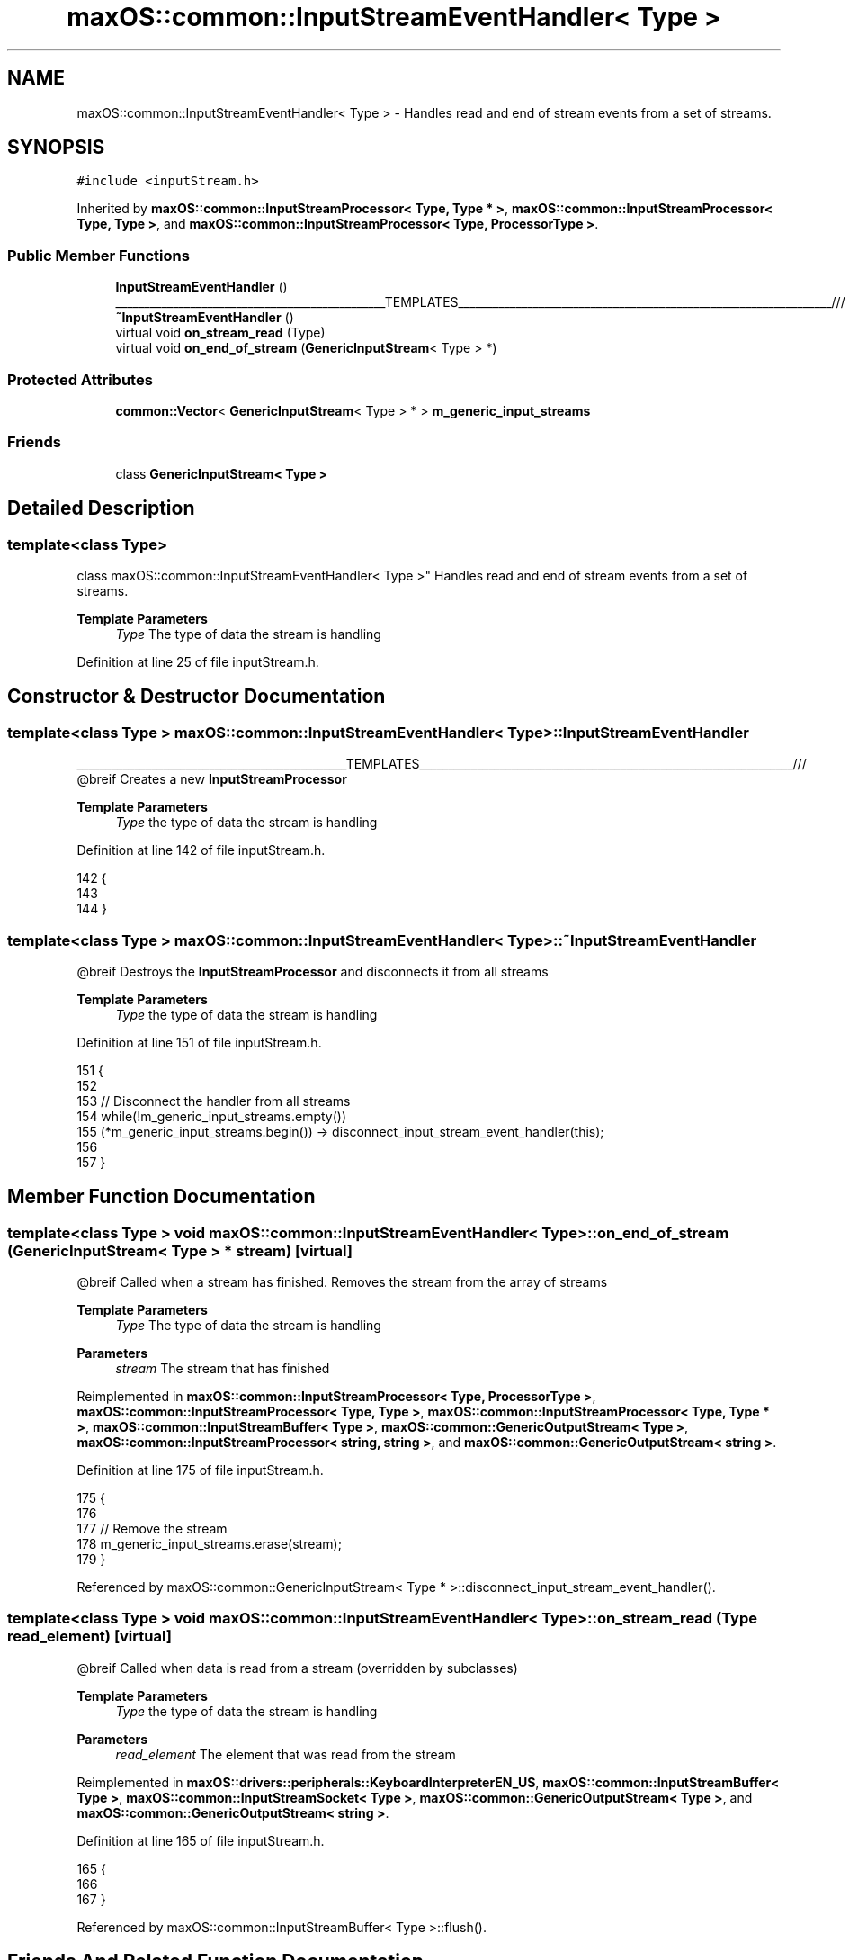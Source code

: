 .TH "maxOS::common::InputStreamEventHandler< Type >" 3 "Fri Jan 5 2024" "Version 0.1" "Max OS" \" -*- nroff -*-
.ad l
.nh
.SH NAME
maxOS::common::InputStreamEventHandler< Type > \- Handles read and end of stream events from a set of streams\&.  

.SH SYNOPSIS
.br
.PP
.PP
\fC#include <inputStream\&.h>\fP
.PP
Inherited by \fBmaxOS::common::InputStreamProcessor< Type, Type * >\fP, \fBmaxOS::common::InputStreamProcessor< Type, Type >\fP, and \fBmaxOS::common::InputStreamProcessor< Type, ProcessorType >\fP\&.
.SS "Public Member Functions"

.in +1c
.ti -1c
.RI "\fBInputStreamEventHandler\fP ()"
.br
.RI "_______________________________________________TEMPLATES_________________________________________________________________/// "
.ti -1c
.RI "\fB~InputStreamEventHandler\fP ()"
.br
.ti -1c
.RI "virtual void \fBon_stream_read\fP (Type)"
.br
.ti -1c
.RI "virtual void \fBon_end_of_stream\fP (\fBGenericInputStream\fP< Type > *)"
.br
.in -1c
.SS "Protected Attributes"

.in +1c
.ti -1c
.RI "\fBcommon::Vector\fP< \fBGenericInputStream\fP< Type > * > \fBm_generic_input_streams\fP"
.br
.in -1c
.SS "Friends"

.in +1c
.ti -1c
.RI "class \fBGenericInputStream< Type >\fP"
.br
.in -1c
.SH "Detailed Description"
.PP 

.SS "template<class Type>
.br
class maxOS::common::InputStreamEventHandler< Type >"
Handles read and end of stream events from a set of streams\&. 


.PP
\fBTemplate Parameters\fP
.RS 4
\fIType\fP The type of data the stream is handling 
.RE
.PP

.PP
Definition at line 25 of file inputStream\&.h\&.
.SH "Constructor & Destructor Documentation"
.PP 
.SS "template<class Type > \fBmaxOS::common::InputStreamEventHandler\fP< Type >::\fBInputStreamEventHandler\fP"

.PP
_______________________________________________TEMPLATES_________________________________________________________________/// @breif Creates a new \fBInputStreamProcessor\fP
.PP
\fBTemplate Parameters\fP
.RS 4
\fIType\fP the type of data the stream is handling 
.RE
.PP

.PP
Definition at line 142 of file inputStream\&.h\&.
.PP
.nf
142                                                                                     {
143 
144         }
.fi
.SS "template<class Type > \fBmaxOS::common::InputStreamEventHandler\fP< Type >::~\fBInputStreamEventHandler\fP"
@breif Destroys the \fBInputStreamProcessor\fP and disconnects it from all streams
.PP
\fBTemplate Parameters\fP
.RS 4
\fIType\fP the type of data the stream is handling 
.RE
.PP

.PP
Definition at line 151 of file inputStream\&.h\&.
.PP
.nf
151                                                                                      {
152 
153             // Disconnect the handler from all streams
154             while(!m_generic_input_streams\&.empty())
155               (*m_generic_input_streams\&.begin()) -> disconnect_input_stream_event_handler(this);
156 
157         }
.fi
.SH "Member Function Documentation"
.PP 
.SS "template<class Type > void \fBmaxOS::common::InputStreamEventHandler\fP< Type >::on_end_of_stream (\fBGenericInputStream\fP< Type > * stream)\fC [virtual]\fP"
@breif Called when a stream has finished\&. Removes the stream from the array of streams
.PP
\fBTemplate Parameters\fP
.RS 4
\fIType\fP The type of data the stream is handling 
.RE
.PP
\fBParameters\fP
.RS 4
\fIstream\fP The stream that has finished 
.RE
.PP

.PP
Reimplemented in \fBmaxOS::common::InputStreamProcessor< Type, ProcessorType >\fP, \fBmaxOS::common::InputStreamProcessor< Type, Type >\fP, \fBmaxOS::common::InputStreamProcessor< Type, Type * >\fP, \fBmaxOS::common::InputStreamBuffer< Type >\fP, \fBmaxOS::common::GenericOutputStream< Type >\fP, \fBmaxOS::common::InputStreamProcessor< string, string >\fP, and \fBmaxOS::common::GenericOutputStream< string >\fP\&.
.PP
Definition at line 175 of file inputStream\&.h\&.
.PP
.nf
175                                                                                                                   {
176 
177             // Remove the stream
178             m_generic_input_streams\&.erase(stream);
179         }
.fi
.PP
Referenced by maxOS::common::GenericInputStream< Type * >::disconnect_input_stream_event_handler()\&.
.SS "template<class Type > void \fBmaxOS::common::InputStreamEventHandler\fP< Type >::on_stream_read (Type read_element)\fC [virtual]\fP"
@breif Called when data is read from a stream (overridden by subclasses)
.PP
\fBTemplate Parameters\fP
.RS 4
\fIType\fP the type of data the stream is handling 
.RE
.PP
\fBParameters\fP
.RS 4
\fIread_element\fP The element that was read from the stream 
.RE
.PP

.PP
Reimplemented in \fBmaxOS::drivers::peripherals::KeyboardInterpreterEN_US\fP, \fBmaxOS::common::InputStreamBuffer< Type >\fP, \fBmaxOS::common::InputStreamSocket< Type >\fP, \fBmaxOS::common::GenericOutputStream< Type >\fP, and \fBmaxOS::common::GenericOutputStream< string >\fP\&.
.PP
Definition at line 165 of file inputStream\&.h\&.
.PP
.nf
165                                                                                                  {
166 
167         }
.fi
.PP
Referenced by maxOS::common::InputStreamBuffer< Type >::flush()\&.
.SH "Friends And Related Function Documentation"
.PP 
.SS "template<class Type > friend class \fBGenericInputStream\fP< Type >\fC [friend]\fP"

.PP
Definition at line 27 of file inputStream\&.h\&.
.SH "Member Data Documentation"
.PP 
.SS "template<class Type > \fBcommon::Vector\fP<\fBGenericInputStream\fP<Type>*> \fBmaxOS::common::InputStreamEventHandler\fP< Type >::m_generic_input_streams\fC [protected]\fP"

.PP
Definition at line 31 of file inputStream\&.h\&.

.SH "Author"
.PP 
Generated automatically by Doxygen for Max OS from the source code\&.
